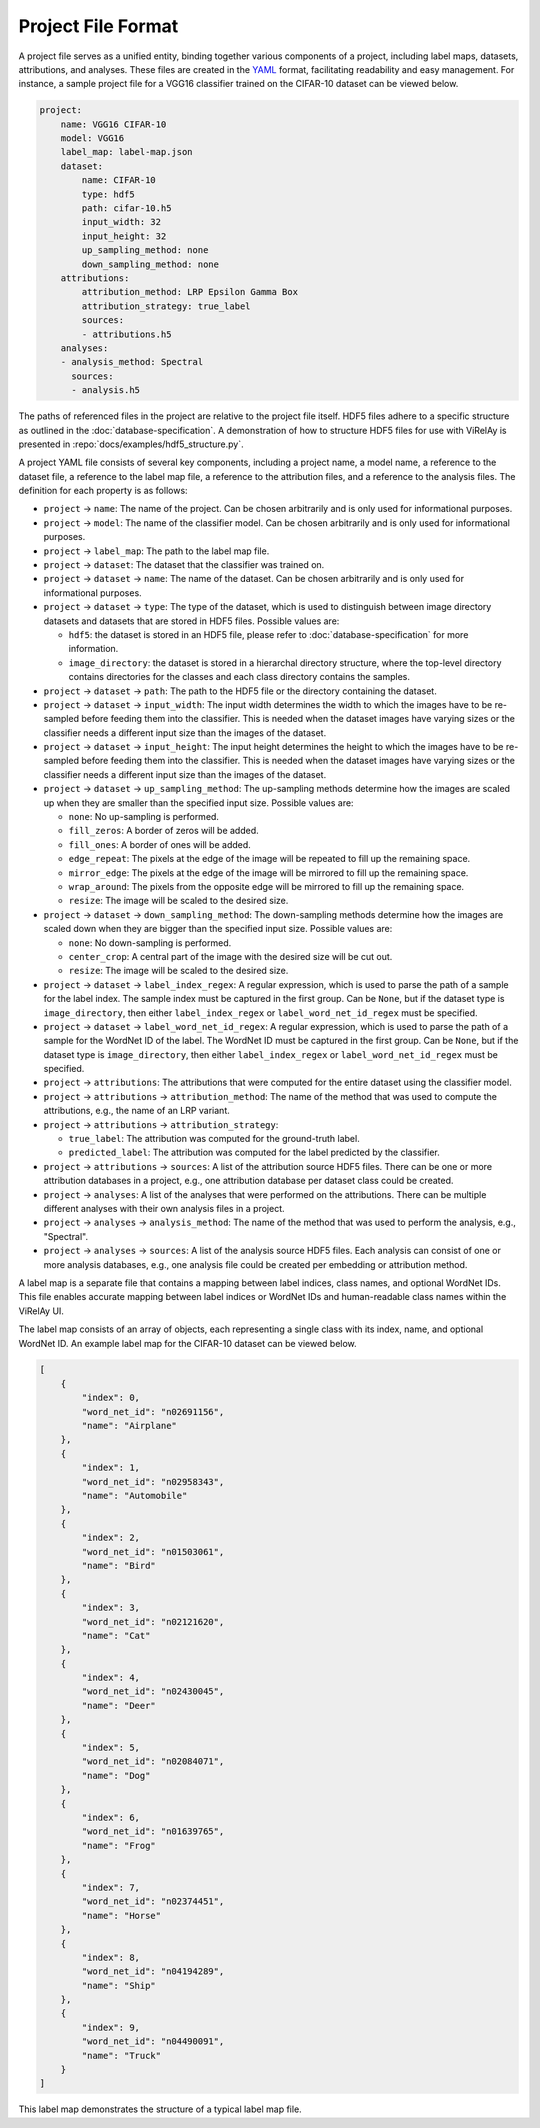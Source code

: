 ===================
Project File Format
===================

A project file serves as a unified entity, binding together various components of a project, including label maps, datasets, attributions, and analyses. These files are created in the `YAML <https://yaml.org/>`_ format, facilitating readability and easy management. For instance, a sample project file for a VGG16 classifier trained on the CIFAR-10 dataset can be viewed below.

.. code-block:: yaml

    project:
        name: VGG16 CIFAR-10
        model: VGG16
        label_map: label-map.json
        dataset:
            name: CIFAR-10
            type: hdf5
            path: cifar-10.h5
            input_width: 32
            input_height: 32
            up_sampling_method: none
            down_sampling_method: none
        attributions:
            attribution_method: LRP Epsilon Gamma Box
            attribution_strategy: true_label
            sources:
            - attributions.h5
        analyses:
        - analysis_method: Spectral
          sources:
          - analysis.h5



The paths of referenced files in the project are relative to the project file itself. HDF5 files adhere to a specific structure as outlined in the :doc:`database-specification`. A demonstration of how to structure HDF5 files for use with ViRelAy is presented in :repo:`docs/examples/hdf5_structure.py`.

A project YAML file consists of several key components, including a project name, a model name, a reference to the dataset file, a reference to the label map file, a reference to the attribution files, and a reference to the analysis files. The definition for each property is as follows:

* ``project`` → ``name``: The name of the project. Can be chosen arbitrarily and is only used for informational purposes.
* ``project`` → ``model``: The name of the classifier model. Can be chosen arbitrarily and is only used for informational purposes.
* ``project`` → ``label_map``: The path to the label map file.

* ``project`` → ``dataset``: The dataset that the classifier was trained on.
* ``project`` → ``dataset`` → ``name``: The name of the dataset. Can be chosen arbitrarily and is only used for informational purposes.
* ``project`` → ``dataset`` → ``type``: The type of the dataset, which is used to distinguish between image directory datasets and datasets that are stored in HDF5 files. Possible values are:

  - ``hdf5``: the dataset is stored in an HDF5 file, please refer to :doc:`database-specification` for more information.
  - ``image_directory``: the dataset is stored in a hierarchal directory structure, where the top-level directory contains directories for the classes and each class directory contains the samples.

* ``project`` → ``dataset`` → ``path``: The path to the HDF5 file or the directory containing the dataset.
* ``project`` → ``dataset`` → ``input_width``: The input width determines the width to which the images have to be re-sampled before feeding them into the classifier. This is needed when the dataset images have varying sizes or the classifier needs a different input size than the images of the dataset.
* ``project`` → ``dataset`` → ``input_height``: The input height determines the height to which the images have to be re-sampled before feeding them into the classifier. This is needed when the dataset images have varying sizes or the classifier needs a different input size than the images of the dataset.
* ``project`` → ``dataset`` → ``up_sampling_method``: The up-sampling methods determine how the images are scaled up when they are smaller than the specified input size. Possible values are:

  - ``none``: No up-sampling is performed.
  - ``fill_zeros``: A border of zeros will be added.
  - ``fill_ones``: A border of ones will be added.
  - ``edge_repeat``: The pixels at the edge of the image will be repeated to fill up the remaining space.
  - ``mirror_edge``: The pixels at the edge of the image will be mirrored to fill up the remaining space.
  - ``wrap_around``: The pixels from the opposite edge will be mirrored to fill up the remaining space.
  - ``resize``: The image will be scaled to the desired size.

* ``project`` → ``dataset`` → ``down_sampling_method``: The down-sampling methods determine how the images are scaled down when they are bigger than the specified input size. Possible values are:

  - ``none``: No down-sampling is performed.
  - ``center_crop``: A central part of the image with the desired size will be cut out.
  - ``resize``: The image will be scaled to the desired size.

* ``project`` → ``dataset`` → ``label_index_regex``: A regular expression, which is used to parse the path of a sample for the label index. The sample index must be captured in the first group. Can be ``None``, but if the dataset type is ``image_directory``, then either ``label_index_regex`` or ``label_word_net_id_regex`` must be specified.
* ``project`` → ``dataset`` → ``label_word_net_id_regex``: A regular expression, which is used to parse the path of a sample for the WordNet ID of the label. The WordNet ID must be captured in the first group. Can be ``None``, but if the dataset type is ``image_directory``, then either ``label_index_regex`` or ``label_word_net_id_regex`` must be specified.

* ``project`` → ``attributions``: The attributions that were computed for the entire dataset using the classifier model.
* ``project`` → ``attributions`` → ``attribution_method``: The name of the method that was used to compute the attributions, e.g., the name of an LRP variant.
* ``project`` → ``attributions`` → ``attribution_strategy``:

  - ``true_label``: The attribution was computed for the ground-truth label.
  - ``predicted_label``: The attribution was computed for the label predicted by the classifier.

* ``project`` → ``attributions`` → ``sources``: A list of the attribution source HDF5 files. There can be one or more attribution databases in a project, e.g., one attribution database per dataset class could be created.

* ``project`` → ``analyses``: A list of the analyses that were performed on the attributions. There can be multiple different analyses with their own analysis files in a project.
* ``project`` → ``analyses`` → ``analysis_method``: The name of the method that was used to perform the analysis, e.g., "Spectral".
* ``project`` → ``analyses`` → ``sources``: A list of the analysis source HDF5 files. Each analysis can consist of one or more analysis databases, e.g., one analysis file could be created per embedding or attribution method.

A label map is a separate file that contains a mapping between label indices, class names, and optional WordNet IDs. This file enables accurate mapping between label indices or WordNet IDs and human-readable class names within the ViRelAy UI.

The label map consists of an array of objects, each representing a single class with its index, name, and optional WordNet ID. An example label map for the CIFAR-10 dataset can be viewed below.

.. code-block:: json

    [
        {
            "index": 0,
            "word_net_id": "n02691156",
            "name": "Airplane"
        },
        {
            "index": 1,
            "word_net_id": "n02958343",
            "name": "Automobile"
        },
        {
            "index": 2,
            "word_net_id": "n01503061",
            "name": "Bird"
        },
        {
            "index": 3,
            "word_net_id": "n02121620",
            "name": "Cat"
        },
        {
            "index": 4,
            "word_net_id": "n02430045",
            "name": "Deer"
        },
        {
            "index": 5,
            "word_net_id": "n02084071",
            "name": "Dog"
        },
        {
            "index": 6,
            "word_net_id": "n01639765",
            "name": "Frog"
        },
        {
            "index": 7,
            "word_net_id": "n02374451",
            "name": "Horse"
        },
        {
            "index": 8,
            "word_net_id": "n04194289",
            "name": "Ship"
        },
        {
            "index": 9,
            "word_net_id": "n04490091",
            "name": "Truck"
        }
    ]

This label map demonstrates the structure of a typical label map file.
